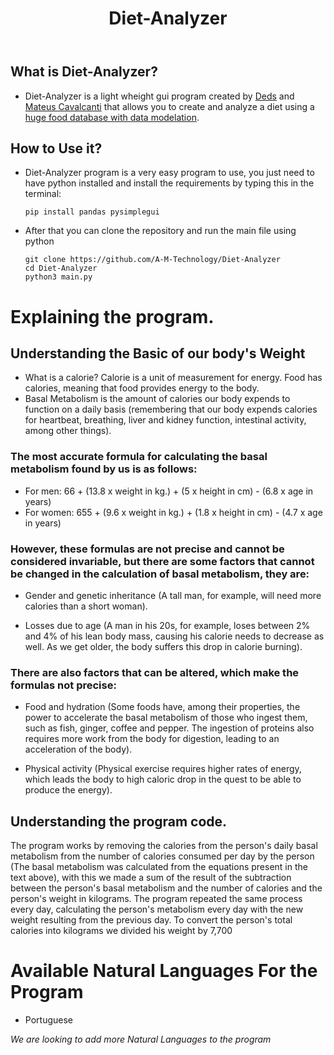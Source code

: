 #+TITLE: Diet-Analyzer
** What is Diet-Analyzer?
+ Diet-Analyzer is a light wheight gui program created by [[https://github.com/Dedsd/][Deds]] and [[https://github.com/Mateus-Cavalcanti][Mateus Cavalcanti]] that allows you to create and analyze a diet using a [[https://www.kaggle.com/mateusdcc/brazillian-food-calories][huge food database with data modelation]].
** How to Use it?
+ Diet-Analyzer program is a very easy program to use, you just need to have python installed and install the requirements by typing this in the terminal:
  #+begin_src SH
  pip install pandas pysimplegui
  #+end_src
+ After that you can clone the repository and run the main file using python
  #+begin_src SHELL
  git clone https://github.com/A-M-Technology/Diet-Analyzer
  cd Diet-Analyzer
  python3 main.py
  #+end_src
* Explaining the program.
** Understanding the Basic of our body's Weight
 + What is a calorie? Calorie is a unit of measurement for energy. Food has calories, meaning that food provides energy to the body.
 + Basal Metabolism is the amount of calories our body expends to function on a daily basis (remembering that our body expends calories for heartbeat, breathing, liver and kidney function, intestinal activity, among other things).

*** The most accurate formula for calculating the basal metabolism found by us is as follows:

 + For men: 66 + (13.8 x weight in kg.) + (5 x height in cm) - (6.8 x age in years)
 + For women: 655 + (9.6 x weight in kg.) + (1.8 x height in cm) - (4.7 x age in years)

*** However, these formulas are not precise and cannot be considered invariable, but there are some factors that cannot be changed in the calculation of basal metabolism, they are:

     + Gender and genetic inheritance (A tall man, for example, will need more calories than a short woman).

     + Losses due to age (A man in his 20s, for example, loses between 2% and 4% of his lean body mass, causing his calorie needs to decrease as well. As we get older, the body suffers this drop in calorie burning).

*** There are also factors that can be altered, which make the formulas not precise:

     + Food and hydration (Some foods have, among their properties, the power to accelerate the basal metabolism of those who ingest them, such as fish, ginger, coffee and pepper. The ingestion of proteins also requires more work from the body for digestion, leading to an acceleration of the body).

     + Physical activity (Physical exercise requires higher rates of energy, which leads the body to high caloric drop in the quest to be able to produce the energy).

** Understanding the program code.
**** The program works by removing the calories from the person's daily basal metabolism from the number of calories consumed per day by the person (The basal metabolism was calculated from the equations present in the text above), with this we made a sum of the result of the subtraction between the person's basal metabolism and the number of calories and the person's weight in kilograms. The program repeated the same process every day, calculating the person's metabolism every day with the new weight resulting from the previous day. To convert the person's total calories into kilograms we divided his weight by 7,700


* Available Natural Languages For the Program
+ Portuguese

/We are looking to add more Natural Languages to the program/
